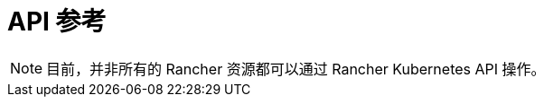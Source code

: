 = API 参考
:page-role: -toc

[NOTE]
====
目前，并非所有的 Rancher 资源都可以通过 Rancher Kubernetes API 操作。
====

++++
<div class="api-doc">
    <redoc id='redoc-container'></redoc>
    <script src="https://cdn.redoc.ly/redoc/latest/bundles/redoc.standalone.js"></script>
    <script>
        Redoc.init('../_attachments/swagger.json',
        {scrollYOffset: '.toolbar'},
        document.getElementById('redoc-container'))
    </script>
</div>
++++
